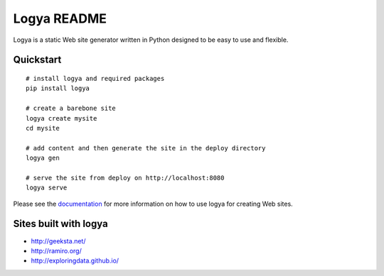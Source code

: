 Logya README
============

.. image:: https://badge.fury.io/py/logya.png
        :target: http://badge.fury.io/py/logya
.. image:: https://travis-ci.org/yaph/logya.png?branch=master
        :target: https://travis-ci.org/yaph/logya

Logya is a static Web site generator written in Python designed to be easy
to use and flexible.

Quickstart
----------

::

    # install logya and required packages
    pip install logya

    # create a barebone site
    logya create mysite
    cd mysite

    # add content and then generate the site in the deploy directory
    logya gen

    # serve the site from deploy on http://localhost:8080
    logya serve


Please see the `documentation`_ for more information on how to use logya for
creating Web sites.

Sites built with logya
----------------------

* http://geeksta.net/
* http://ramiro.org/
* http://exploringdata.github.io/

.. _`documentation`: http://pythonhosted.org/logya
.. _`GitHub Issues`: https://github.com/yaph/logya/issues